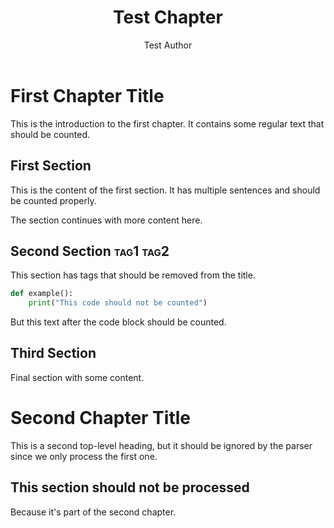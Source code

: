 #+TITLE: Test Chapter
#+AUTHOR: Test Author

* First Chapter Title

This is the introduction to the first chapter. It contains some regular text that should be counted.

** First Section

This is the content of the first section. It has multiple sentences and should be counted properly.

The section continues with more content here.

** Second Section :tag1:tag2:

This section has tags that should be removed from the title.

#+BEGIN_SRC python
def example():
    print("This code should not be counted")
#+END_SRC

But this text after the code block should be counted.

** Third Section

Final section with some content.

* Second Chapter Title

This is a second top-level heading, but it should be ignored by the parser since we only process the first one.

** This section should not be processed

Because it's part of the second chapter.

